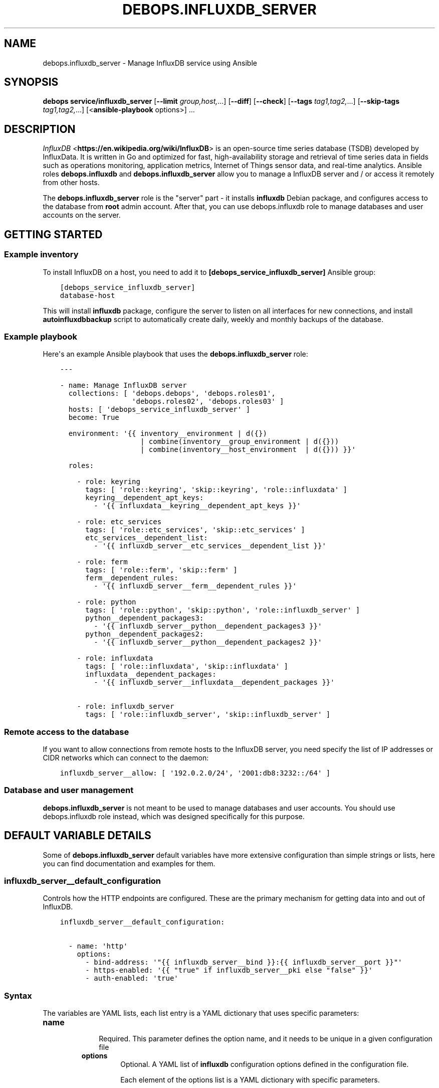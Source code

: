 .\" Man page generated from reStructuredText.
.
.TH "DEBOPS.INFLUXDB_SERVER" "5" "Feb 17, 2022" "v3.0.0" "DebOps"
.SH NAME
debops.influxdb_server \- Manage InfluxDB service using Ansible
.
.nr rst2man-indent-level 0
.
.de1 rstReportMargin
\\$1 \\n[an-margin]
level \\n[rst2man-indent-level]
level margin: \\n[rst2man-indent\\n[rst2man-indent-level]]
-
\\n[rst2man-indent0]
\\n[rst2man-indent1]
\\n[rst2man-indent2]
..
.de1 INDENT
.\" .rstReportMargin pre:
. RS \\$1
. nr rst2man-indent\\n[rst2man-indent-level] \\n[an-margin]
. nr rst2man-indent-level +1
.\" .rstReportMargin post:
..
.de UNINDENT
. RE
.\" indent \\n[an-margin]
.\" old: \\n[rst2man-indent\\n[rst2man-indent-level]]
.nr rst2man-indent-level -1
.\" new: \\n[rst2man-indent\\n[rst2man-indent-level]]
.in \\n[rst2man-indent\\n[rst2man-indent-level]]u
..
.SH SYNOPSIS
.sp
\fBdebops service/influxdb_server\fP [\fB\-\-limit\fP \fIgroup,host,\fP\&...] [\fB\-\-diff\fP] [\fB\-\-check\fP] [\fB\-\-tags\fP \fItag1,tag2,\fP\&...] [\fB\-\-skip\-tags\fP \fItag1,tag2,\fP\&...] [<\fBansible\-playbook\fP options>] ...
.SH DESCRIPTION
.sp
\fI\%InfluxDB\fP <\fBhttps://en.wikipedia.org/wiki/InfluxDB\fP> is an open\-source time series database (TSDB) developed by InfluxData.
It is written in Go and optimized for fast, high\-availability storage and
retrieval of time series data in fields such as operations monitoring,
application metrics, Internet of Things sensor data, and real\-time analytics.
Ansible roles \fBdebops.influxdb\fP and \fBdebops.influxdb_server\fP allow
you to manage a InfluxDB server and / or access it remotely from other hosts.
.sp
The \fBdebops.influxdb_server\fP role is the "server" part \- it installs
\fBinfluxdb\fP Debian package, and configures access to the database from
\fBroot\fP admin account. After that, you can use debops.influxdb role to
manage databases and user accounts on the server.
.SH GETTING STARTED
.SS Example inventory
.sp
To install InfluxDB on a host, you need to add it to
\fB[debops_service_influxdb_server]\fP Ansible group:
.INDENT 0.0
.INDENT 3.5
.sp
.nf
.ft C
[debops_service_influxdb_server]
database\-host
.ft P
.fi
.UNINDENT
.UNINDENT
.sp
This will install \fBinfluxdb\fP package, configure the server to listen on
all interfaces for new connections, and install \fBautoinfluxdbbackup\fP script to
automatically create daily, weekly and monthly backups of the database.
.SS Example playbook
.sp
Here\(aqs an example Ansible playbook that uses the \fBdebops.influxdb_server\fP
role:
.INDENT 0.0
.INDENT 3.5
.sp
.nf
.ft C
\-\-\-

\- name: Manage InfluxDB server
  collections: [ \(aqdebops.debops\(aq, \(aqdebops.roles01\(aq,
                 \(aqdebops.roles02\(aq, \(aqdebops.roles03\(aq ]
  hosts: [ \(aqdebops_service_influxdb_server\(aq ]
  become: True

  environment: \(aq{{ inventory__environment | d({})
                   | combine(inventory__group_environment | d({}))
                   | combine(inventory__host_environment  | d({})) }}\(aq

  roles:

    \- role: keyring
      tags: [ \(aqrole::keyring\(aq, \(aqskip::keyring\(aq, \(aqrole::influxdata\(aq ]
      keyring__dependent_apt_keys:
        \- \(aq{{ influxdata__keyring__dependent_apt_keys }}\(aq

    \- role: etc_services
      tags: [ \(aqrole::etc_services\(aq, \(aqskip::etc_services\(aq ]
      etc_services__dependent_list:
        \- \(aq{{ influxdb_server__etc_services__dependent_list }}\(aq

    \- role: ferm
      tags: [ \(aqrole::ferm\(aq, \(aqskip::ferm\(aq ]
      ferm__dependent_rules:
        \- \(aq{{ influxdb_server__ferm__dependent_rules }}\(aq

    \- role: python
      tags: [ \(aqrole::python\(aq, \(aqskip::python\(aq, \(aqrole::influxdb_server\(aq ]
      python__dependent_packages3:
        \- \(aq{{ influxdb_server__python__dependent_packages3 }}\(aq
      python__dependent_packages2:
        \- \(aq{{ influxdb_server__python__dependent_packages2 }}\(aq

    \- role: influxdata
      tags: [ \(aqrole::influxdata\(aq, \(aqskip::influxdata\(aq ]
      influxdata__dependent_packages:
        \- \(aq{{ influxdb_server__influxdata__dependent_packages }}\(aq

    \- role: influxdb_server
      tags: [ \(aqrole::influxdb_server\(aq, \(aqskip::influxdb_server\(aq ]

.ft P
.fi
.UNINDENT
.UNINDENT
.SS Remote access to the database
.sp
If you want to allow connections from remote hosts to the InfluxDB server, you
need specify the list of IP addresses or CIDR networks which can connect to the
daemon:
.INDENT 0.0
.INDENT 3.5
.sp
.nf
.ft C
influxdb_server__allow: [ \(aq192.0.2.0/24\(aq, \(aq2001:db8:3232::/64\(aq ]
.ft P
.fi
.UNINDENT
.UNINDENT
.SS Database and user management
.sp
\fBdebops.influxdb_server\fP is not meant to be used to manage databases and user
accounts. You should use debops.influxdb role instead, which was designed
specifically for this purpose.
.SH DEFAULT VARIABLE DETAILS
.sp
Some of \fBdebops.influxdb_server\fP default variables have more extensive
configuration than simple strings or lists, here you can find documentation and
examples for them.
.SS influxdb_server__default_configuration
.sp
Controls how the HTTP endpoints are configured. These are the primary
mechanism for getting data into and out of InfluxDB.
.INDENT 0.0
.INDENT 3.5
.sp
.nf
.ft C
influxdb_server__default_configuration:

  \- name: \(aqhttp\(aq
    options:
      \- bind\-address: \(aq"{{ influxdb_server__bind }}:{{ influxdb_server__port }}"\(aq
      \- https\-enabled: \(aq{{ "true" if influxdb_server__pki else "false" }}\(aq
      \- auth\-enabled: \(aqtrue\(aq
.ft P
.fi
.UNINDENT
.UNINDENT
.SS Syntax
.sp
The variables are YAML lists, each list entry is a YAML dictionary that uses
specific parameters:
.INDENT 0.0
.TP
.B \fBname\fP
.INDENT 7.0
.INDENT 3.5
Required. This parameter defines the option name, and it needs to be unique in a given configuration file
.UNINDENT
.UNINDENT
.INDENT 7.0
.TP
.B \fBoptions\fP
Optional. A YAML list of \fBinfluxdb\fP configuration options defined in the configuration file.
.sp
Each element of the options list is a YAML dictionary with specific parameters.
.sp
For more information, refer to the InfluxDB documentation at
\fI\%https://docs.influxdata.com/influxdb/latest/reference/config\-options/\fP
.UNINDENT
.UNINDENT
.SS Examples
.INDENT 0.0
.INDENT 3.5
.sp
.nf
.ft C
influxdb_server__default_configuration:

  \- name: \(aqglobal\(aq
    options:
      \- reporting\-disabled: \(aqtrue\(aq
      \- bind\-address: \(aq"{{ influxdb_server__rpc_bind }}:{{ influxdb_server__rpc_port }}"\(aq

  \- name: \(aqmeta\(aq
    options:
      \- dir: \(aq"{{ influxdb_server__directory }}/meta"\(aq

  \- name: \(aqdata\(aq
    options:
      \- dir: \(aq"{{ influxdb_server__directory }}/data"\(aq
      \- wal\-dir: \(aq"{{ influxdb_server__directory }}/wal"\(aq

  \- name: \(aqcoordinator\(aq
    options: []

  \- name: \(aqretention\(aq
    options: []

  \- name: \(aqshard\-precreation\(aq
    options: []

  \- name: \(aqmonitor\(aq
    options: []

  \- name: \(aqhttp\(aq
    options:
      \- bind\-address: \(aq"{{ influxdb_server__bind }}:{{ influxdb_server__port }}"\(aq
      \- https\-enabled: \(aq{{ "true" if influxdb_server__pki else "false" }}\(aq
      \- auth\-enabled: \(aqtrue\(aq

  \- name: \(aqlogging\(aq
    options: []

  \- name: \(aqsubscriber\(aq
    options: []

  \- name: \(aqgraphite\(aq
    options: []

  \- name: \(aqcollectd\(aq
    options: []

  \- name: \(aqopentsdb\(aq
    options: []

  \- name: \(aqudp\(aq
    options: []

  \- name: \(aqcontinuous_queries\(aq
    options: []

  \- name: \(aqtls\(aq
    options:
      \- min\-version: \(aq"tls1.2"\(aq
.ft P
.fi
.UNINDENT
.UNINDENT
.SH AUTHOR
Pedro Luis Lopez
.SH COPYRIGHT
2014-2022, Maciej Delmanowski, Nick Janetakis, Robin Schneider and others
.\" Generated by docutils manpage writer.
.
